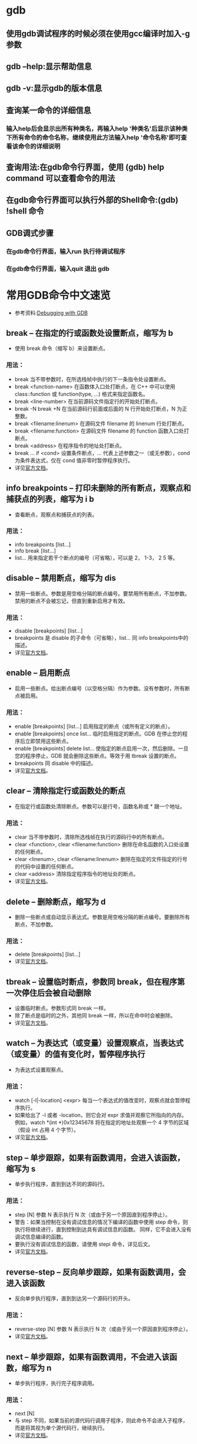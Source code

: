 * gdb

** 使用gdb调试程序的时候必须在使用gcc编译时加入-g参数
** gdb --help:显示帮助信息
** gdb -v:显示gdb的版本信息
** 查询某一命令的详细信息
*** 输入help后会显示出所有种类名，再输入help '种类名'后显示该种类下所有命令的命令名称，继续使用此方法输入help '命令名称'即可查看该命令的详细说明
** 查询用法:在gdb命令行界面，使用 (gdb) help command 可以查看命令的用法
** 在gdb命令行界面可以执行外部的Shell命令:(gdb) !shell 命令
** GDB调式步骤
*** 在gdb命令行界面，输入run 执行待调试程序
*** 在gdb命令行界面，输入quit 退出 gdb    

* 常用GDB命令中文速览

  - 参考资料:[[https://sourceware.org/gdb/current/onlinedocs/gdb/][Debugging with GDB]]
** break -- 在指定的行或函数处设置断点，缩写为 b
   - 使用 break 命令（缩写 b）来设置断点。
*** 用法：
    * break 当不带参数时，在所选栈帧中执行的下一条指令处设置断点。
    * break <function-name> 在函数体入口处打断点，在 C++ 中可以使用 class::function 或 function(type, ...) 格式来指定函数名。
    * break <line-number> 在当前源码文件指定行的开始处打断点。
    * break -N break +N 在当前源码行前面或后面的 N 行开始处打断点，N 为正整数。
    * break <filename:linenum> 在源码文件 filename 的 linenum 行处打断点。
    * break <filename:function> 在源码文件 filename 的 function 函数入口处打断点。
    * break <address> 在程序指令的地址处打断点。
    * break ... if <cond> 设置条件断点，... 代表上述参数之一（或无参数），cond 为条件表达式，仅在 cond 值非零时暂停程序执行。
    * 详见[[https://sourceware.org/gdb/current/onlinedocs/gdb/Set-Breaks.html][官方文档]]。
** info breakpoints -- 打印未删除的所有断点，观察点和捕获点的列表，缩写为 i b
   - 查看断点，观察点和捕获点的列表。
*** 用法：
    * info breakpoints [list...]
    * info break [list...]
    * list... 用来指定若干个断点的编号（可省略），可以是 2， 1-3， 2 5 等。
** disable -- 禁用断点，缩写为 dis
   - 禁用一些断点。参数是用空格分隔的断点编号。要禁用所有断点，不加参数。禁用的断点不会被忘记，但直到重新启用才有效。
*** 用法：
    * disable [breakpoints] [list...]
    * breakpoints 是 disable 的子命令（可省略），list... 同 info breakpoints中的描述。
    * 详见[[https://sourceware.org/gdb/current/onlinedocs/gdb/Disabling.html][官方文档]]。
** enable -- 启用断点
   - 启用一些断点。给出断点编号（以空格分隔）作为参数。没有参数时，所有断点被启用。
*** 用法：
    * enable [breakpoints] [list...] 启用指定的断点（或所有定义的断点）。
    * enable [breakpoints] once list... 临时启用指定的断点。GDB 在停止您的程序后立即禁用这些断点。
    * enable [breakpoints] delete list... 使指定的断点启用一次，然后删除。一旦您的程序停止，GDB 就会删除这些断点。等效于用 tbreak 设置的断点。
    * breakpoints 同 disable 中的描述。
    * 详见[[https://sourceware.org/gdb/current/onlinedocs/gdb/Disabling.html][官方文档]]。
** clear -- 清除指定行或函数处的断点
   - 在指定行或函数处清除断点。参数可以是行号，函数名称或 * 跟一个地址。
*** 用法：
    * clear 当不带参数时，清除所选栈帧在执行的源码行中的所有断点。
    * clear <function>, clear <filename:function> 删除在命名函数的入口处设置的任何断点。
    * clear <linenum>, clear <filename:linenum> 删除在指定的文件指定的行号的代码中设置的任何断点。
    * clear <address> 清除指定程序指令的地址处的断点。
    * 详见[[https://sourceware.org/gdb/current/onlinedocs/gdb/Delete-Breaks.html][官方文档]]。
** delete -- 删除断点，缩写为 d
   - 删除一些断点或自动显示表达式。参数是用空格分隔的断点编号。要删除所有断点，不加参数。
*** 用法：
    * delete [breakpoints] [list...]
    * 详见[[https://sourceware.org/gdb/current/onlinedocs/gdb/Delete-Breaks.html][官方文档]]。
** tbreak -- 设置临时断点，参数同 break，但在程序第一次停住后会被自动删除
   - 设置临时断点。参数形式同 break 一样。
   - 除了断点是临时的之外，其他同 break 一样，所以在命中时会被删除。
   - 详见[[https://sourceware.org/gdb/current/onlinedocs/gdb/Set-Breaks.html][官方文档]]。
** watch -- 为表达式（或变量）设置观察点，当表达式（或变量）的值有变化时，暂停程序执行
   - 为表达式设置观察点。
*** 用法：
    * watch [-l|-location] <expr> 每当一个表达式的值改变时，观察点就会暂停程序执行。
    * 如果给出了 -l 或者 -location，则它会对 expr 求值并观察它所指向的内存。例如，watch *(int *)0x12345678 将在指定的地址处观察一个 4 字节的区域（假设 int 占用 4 个字节）。
    * 详见[[https://sourceware.org/gdb/current/onlinedocs/gdb/Set-Watchpoints.html][官方文档]]。
** step -- 单步跟踪，如果有函数调用，会进入该函数，缩写为 s
   - 单步执行程序，直到到达不同的源码行。
*** 用法：
    * step [N] 参数 N 表示执行 N 次（或由于另一个原因直到程序停止）。
    * 警告：如果当控制在没有调试信息的情况下编译的函数中使用 step 命令，则执行将继续进行，直到控制到达具有调试信息的函数。 同样，它不会进入没有调试信息编译的函数。
    * 要执行没有调试信息的函数，请使用 stepi 命令，详见后文。
    * 详见[[https://sourceware.org/gdb/current/onlinedocs/gdb/Continuing-and-Stepping.html][官方文档]]。
** reverse-step -- 反向单步跟踪，如果有函数调用，会进入该函数
   - 反向单步执行程序，直到到达另一个源码行的开头。
*** 用法： 
    * reverse-step [N] 参数 N 表示执行 N 次（或由于另一个原因直到程序停止）。
    * 详见[[https://sourceware.org/gdb/current/onlinedocs/gdb/Reverse-Execution.html][官方文档]]。
** next -- 单步跟踪，如果有函数调用，不会进入该函数，缩写为 n
   - 单步执行程序，执行完子程序调用。
*** 用法：
    * next [N]
    * 与 step 不同，如果当前的源代码行调用子程序，则此命令不会进入子程序，而是将其视为单个源代码行，继续执行。
    * 详见[[https://sourceware.org/gdb/current/onlinedocs/gdb/Continuing-and-Stepping.html][官方文档]]。
** reverse-next -- 反向单步跟踪，如果有函数调用，不会进入该函数
   - 反向步进程序，执行完子程序调用。
*** 用法：
    * reverse-next [N]
    * 如果要执行的源代码行调用子程序，则此命令不会进入子程序，调用被视为一个指令。
    * 参数 N 表示执行 N 次（或由于另一个原因直到程序停止）。
    * 详见[[https://sourceware.org/gdb/current/onlinedocs/gdb/Reverse-Execution.html][官方文档]]。
** return -- 使选定的栈帧返回到其调用者
   - 您可以使用 return 命令取消函数调用的执行。如果你给出一个表达式参数，它的值被用作函数的返回值。
*** 用法： 
    * return <expression> 将 expression 的值作为函数的返回值并使函数直接返回。
    * 详见[[https://sourceware.org/gdb/current/onlinedocs/gdb/Returning.html][官方文档]]。
** finish -- 执行直到选择的栈帧返回，缩写为 fin
   - 执行直到选定的栈帧返回。
*** 用法： 
    * finish 返回后，返回的值将被打印并放入到值历史记录中。
    * 详见[[https://sourceware.org/gdb/current/onlinedocs/gdb/Continuing-and-Stepping.html][官方文档]]。
** until -- 执行直到达到当前栈帧中当前行后的某一行（用于跳过循环、递归函数调用），缩写为 u
   - 执行直到程序到达当前栈帧中当前行之后（与 break 命令相同的参数）的源码行。此命令用于通过一个多次的循环，以避免单步执行。
*** 用法：
    * until <location> 或 u <location> 继续运行程序，直到达到指定的位置，或者当前栈帧返回。
    * 详见[[https://sourceware.org/gdb/current/onlinedocs/gdb/Continuing-and-Stepping.html][官方文档]]。
** continue -- 恢复程序执行，缩写为 c
   - 在信号或断点之后，继续运行被调试的程序。
*** 用法： 
    * continue [N] 如果从断点开始，可以使用数字 N 作为参数，这意味着将该断点的忽略计数设置为 N - 1(以便断点在第 N 次到达之前不会中断)。如果启用了非停止模式（使用 show non-stop查看），则仅继续当前线程，否则程序中的所有线程都将继续。
    * 详见[[https://sourceware.org/gdb/current/onlinedocs/gdb/Continuing-and-Stepping.html][官方文档]]。
** print -- 打印表达式 EXP 的值，缩写为 p
   - 求值并打印表达式 EXP 的值。可访问的变量是所选栈帧的词法环境，以及范围为全局或整个文件的所有变量。
*** 用法：
    * print [expr] 或 print /f [expr] expr 是一个（在源代码语言中的）表达式。
    * 默认情况下，expr 的值以适合其数据类型的格式打印；您可以通过指定 /f 来选择不同的格式，其中 f 是一个指定格式的字母；详见[[https://sourceware.org/gdb/current/onlinedocs/gdb/Output-Formats.html][输出格式]]。
    * 如果省略 expr，GDB 再次显示最后一个值。
    * 要以每行一个成员带缩进的格式打印结构体变量请使用命令 set print pretty on，取消则使用命令 set print pretty off。
    * 可使用命令 show print 查看所有打印的设置。
    * 详见[[https://sourceware.org/gdb/current/onlinedocs/gdb/Data.html][官方文档]]。
** x -- 查看内存
   - 检查内存。
*** 用法： 
    * x/nfu <addr> 或 x <addr> n、f 和 u 都是可选参数，用于指定要显示的内存以及如何格式化。addr 是要开始显示内存的地址的表达式。
    * n 重复次数（默认值是 1），指定要显示多少个单位（由 u 指定）的内存值。
    * f 显示格式（初始默认值是 x），显示格式是 print('x'，'d'，'u'，'o'，'t'，'a'，'c'，'f'，'s') 使用的格式之一，再加 i（机器指令）。
    * u 单位大小，b 表示单字节，h 表示双字节，w 表示四字节，g 表示八字节。
    * 例如：
      1. x/3uh 0x54320 表示从地址 0x54320 开始以无符号十进制整数的格式，双字节为单位来显示 3 个内存值。
      2. x/16xb 0x7f95b7d18870 表示从地址 0x7f95b7d18870 开始以十六进制整数的格式，单字节为单位显示 16 个内存值。
    * 详见[[https://sourceware.org/gdb/current/onlinedocs/gdb/Memory.html][官方文档]]。
** display -- 每次程序停止时打印表达式 EXP 的值（自动显示）
   - 每次程序暂停时，打印表达式 EXP 的值。
*** 用法： 
    * display <expr>, display/fmt <expr> 或 display/fmt <addr> fmt 用于指定显示格式。像 print 命令里的 /f 一样。
    * 对于格式 i 或 s，或者包括单位大小或单位数量，将表达式 addr 添加为每次程序停止时要检查的内存地址。
    * 详见[[https://sourceware.org/gdb/current/onlinedocs/gdb/Auto-Display.html][官方文档]]。
** info display -- 打印早先设置为自动显示的表达式列表
   - 打印自动显示的表达式列表，每个表达式都带有项目编号，但不显示其值。
   - 包括被禁用的表达式和不能立即显示的表达式（当前不可用的自动变量）。
** disable display -- 禁用自动显示
   - 禁用某些表达式在程序暂停时的自动显示。禁用的显示项目不会被自动打印，但不会被忘记。 它可能稍后再次被启用。
   - 参数是表达式的编号（使用 info display 查询编号）。不带参数表示禁用所有自动显示表达式。
** enable display -- 启用自动显示
   - 启用某些表达式在程序暂停时的自动显示。
   - 参数是重新显示的表达式的编号（使用 info display 查询编号）。不带参数表示启用所有自动显示表达式。
** undisplay -- 删除自动显示项
   - 取消某些表达式在程序暂停时的自动显示。参数是表达式的编号（使用 info display 查询编号）。不带参数表示取消所有自动显示表达式。
   - delete display 具有与此命令相同的效果。
** help -- 打印命令列表（带参数时查找命令的帮助），缩写为 h
   - 打印命令列表。
   - 您可以使用不带参数的 help（缩写为 h）来显示命令的类别名的简短列表。
   - 使用 help <class> 您可以获取该类中的各个命令的列表。使用 help <command> 显示如何使用该命令。
   - 详见[[https://sourceware.org/gdb/current/onlinedocs/gdb/Help.html][官方文档]]。
** attach -- 挂接到已在运行的进程来调试
   - 挂接到 GDB 之外的进程或文件。该命令可以将进程 ID 或设备文件作为参数。
   - 对于进程 ID，您必须具有向进程发送信号的权限，并且必须具有与调试器相同的有效的 uid。
*** 用法： 
    * attach <process-id> GDB 在安排调试指定的进程之后做的第一件事是暂停该进程。
    * 无论是通过 attach 命令挂接的进程还是通过 run 命令启动的进程，您都可以使用的 GDB 命令来检查和修改挂接的进程。
    * 详见[[https://sourceware.org/gdb/current/onlinedocs/gdb/Attach.html][官方文档]]。
** run -- 启动被调试的程序，缩写为 r
   - 启动被调试的程序。
   - 可以直接指定参数，也可以用 set args 设置（启动所需的）参数。
   - 例如： run arg1 arg2 ... 等效于
     + set args arg1 arg2 ...
     + run
   - 还允许使用 >、 < 或 >> 进行输入和输出重定向。
   - 详见[[https://sourceware.org/gdb/current/onlinedocs/gdb/Starting.html][官方文档]]。
** backtrace -- 查看程序调用栈的信息，缩写为 bt
   - 打印整体栈帧信息。
     + bt 打印整体栈帧信息，每个栈帧一行。
     + bt n 类似于上，但只打印最内层的 n 个栈帧。
     + bt -n 类似于上，但只打印最外层的 n 个栈帧。
     + bt full n 类似于 bt n，还打印局部变量的值。
   - where 和 info stack(缩写 info s) 是 backtrace 的别名。调用栈信息类似如下：
(gdb) where
#0  vconn_stream_run (vconn=0x99e5e38) at lib/vconn-stream.c:232
#1 0x080ed68a in vconn_run (vconn=0x99e5e38) at lib/vconn.c:276
#2 0x080dc6c8 in rconn_run (rc=0x99dbbe0) at lib/rconn.c:513
#3 0x08077b83 in ofconn_run (ofconn=0x99e8070, handle_openflow=0x805e274 <handle_openflow>) at ofproto/connmgr.c:1234
#4 0x08075f92 in connmgr_run (mgr=0x99dc878, handle_openflow=0x805e274 <handle_openflow>) at ofproto/connmgr.c:286
#5 0x08057d58 in ofproto_run (p=0x99d9ba0) at ofproto/ofproto.c:1159
#6 0x0804f96b in bridge_run () at vswitchd/bridge.c:2248
#7 0x08054168 in main (argc=4, argv=0xbf8333e4) at vswitchd/ovs-vswitchd.c:125
   - 详见[[https://sourceware.org/gdb/current/onlinedocs/gdb/Backtrace.html][官方文档]]。
** ptype -- 打印类型 TYPE 的定义
   - 打印类型 TYPE 的定义。
*** 用法： 
    * ptype[/FLAGS] TYPE-NAME | EXPRESSION
    * 参数可以是由 typedef 定义的类型名， 或者 struct STRUCT-TAG 或者 class CLASS-NAME 或者 union UNION-TAG 或者 enum ENUM-TAG。
    * 根据所选的栈帧的词法上下文来查找该名字。
    * 类似的命令是 whatis，区别在于 whatis 不展开由 typedef 定义的数据类型，而 ptype 会展开，举例如下：
/* 类型声明与变量定义 */
typedef double real_t;
struct complex {
real_t real;
double imag;
};
typedef struct complex complex_t;

complex_t var;
real_t *real_pointer_var;
		* 这两个命令给出了如下输出：
(gdb) whatis var
type = complex_t
(gdb) ptype var
type = struct complex {
real_t real;
double imag;
}
(gdb) whatis complex_t
type = struct complex
(gdb) whatis struct complex
type = struct complex
(gdb) ptype struct complex
type = struct complex {
real_t real;
double imag;
}
(gdb) whatis real_pointer_var
type = real_t *
(gdb) ptype real_pointer_var
type = double *
		* 详见[[https://sourceware.org/gdb/current/onlinedocs/gdb/Symbols.html][官方文档]] 。
